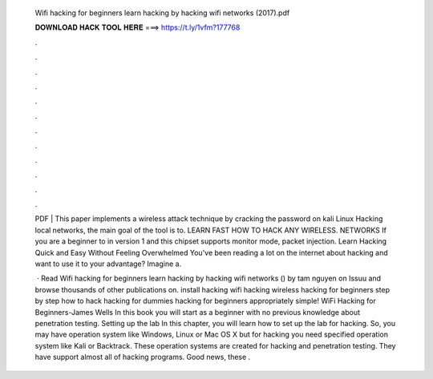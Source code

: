   Wifi hacking for beginners learn hacking by hacking wifi networks (2017).pdf
  
  
  
  𝐃𝐎𝐖𝐍𝐋𝐎𝐀𝐃 𝐇𝐀𝐂𝐊 𝐓𝐎𝐎𝐋 𝐇𝐄𝐑𝐄 ===> https://t.ly/1vfm?177768
  
  
  
  .
  
  
  
  .
  
  
  
  .
  
  
  
  .
  
  
  
  .
  
  
  
  .
  
  
  
  .
  
  
  
  .
  
  
  
  .
  
  
  
  .
  
  
  
  .
  
  
  
  .
  
  PDF | This paper implements a wireless attack technique by cracking the password on kali Linux Hacking local networks, the main goal of the tool is to. LEARN FAST HOW TO HACK ANY WIRELESS. NETWORKS If you are a beginner to in version 1 and this chipset supports monitor mode, packet injection. Learn Hacking Quick and Easy Without Feeling Overwhelmed You've been reading a lot on the internet about hacking and want to use it to your advantage? Imagine a.
  
   · Read Wifi hacking for beginners learn hacking by hacking wifi networks () by tam nguyen on Issuu and browse thousands of other publications on. install hacking wifi hacking wireless hacking for beginners step by step how to hack hacking for dummies hacking for beginners appropriately simple! WiFi Hacking for Beginners-James Wells In this book you will start as a beginner with no previous knowledge about penetration testing. Setting up the lab In this chapter, you will learn how to set up the lab for hacking. So, you may have operation system like Windows, Linux or Mac OS X but for hacking you need specified operation system like Kali or Backtrack. These operation systems are created for hacking and penetration testing. They have support almost all of hacking programs. Good news, these .
